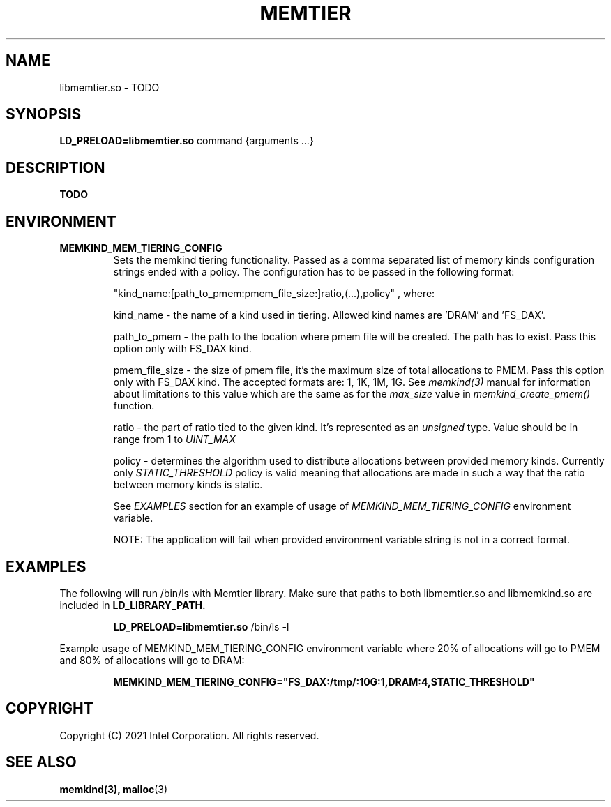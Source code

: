 .\" SPDX-License-Identifier: BSD-2-Clause
.\" Copyright (C) 2021 Intel Corporation.
.\"
.TH "MEMTIER" 7 "2021-03-01" "Intel Corporation" "MEMTIER" \" -*- nroff -*-
.SH "NAME"
libmemtier.so \- TODO
.SH "SYNOPSIS"
.BR LD_PRELOAD=libmemtier.so
command {arguments ...}
.SH "DESCRIPTION"
.B TODO

.SH "ENVIRONMENT"
.TP
.B MEMKIND_MEM_TIERING_CONFIG
Sets the memkind tiering functionality. Passed as a comma separated list of
memory kinds configuration strings ended with a policy. The configuration has to be passed in the following format:
.IP
"kind_name:[path_to_pmem:pmem_file_size:]ratio,(...),policy"
, where:
.IP
.BR
kind_name - the name of a kind used in tiering. Allowed kind names are 'DRAM' and 'FS_DAX'.
.IP
.BR
path_to_pmem - the path to the location where pmem file will be created. The path has to exist. Pass this option
only with FS_DAX kind.
.IP
.BR
pmem_file_size - the size of pmem file, it's the maximum size of total allocations to PMEM. Pass this option
only with FS_DAX kind. The accepted formats are: 1, 1K, 1M, 1G. See
.I memkind(3)
manual for information about limitations to this value which are the same as for the
.I max_size
value in
.I memkind_create_pmem()
function.
.IP
.BR
ratio - the part of ratio tied to the given kind. It's represented as an
.I unsigned
type. Value should be in range from 1 to
.I UINT_MAX
.IP
.BR
policy - determines the algorithm used to distribute allocations between provided memory kinds. Currently only
.I STATIC_THRESHOLD
policy is valid meaning that allocations are made in such a way that the ratio between memory kinds is static.
.IP
See
.I EXAMPLES
section for an example of usage of
.I MEMKIND_MEM_TIERING_CONFIG
environment variable.
.IP
NOTE: The application will fail when provided environment variable string is not in a correct format.

.SH "EXAMPLES"
.br
The following will run /bin/ls with Memtier library. Make sure that paths to
both libmemtier.so and libmemkind.so are included in
.B LD_LIBRARY_PATH.
.IP
.B LD_PRELOAD=libmemtier.so
/bin/ls -l
.PP
Example usage of MEMKIND_MEM_TIERING_CONFIG environment variable where 20% of allocations will go to PMEM
and 80% of allocations will go to DRAM:
.IP
.B MEMKIND_MEM_TIERING_CONFIG="FS_DAX:/tmp/:10G:1,DRAM:4,STATIC_THRESHOLD"

.SH "COPYRIGHT"
Copyright (C) 2021 Intel Corporation. All rights reserved.

.SH "SEE ALSO"
.BR memkind(3),
.BR malloc (3)
